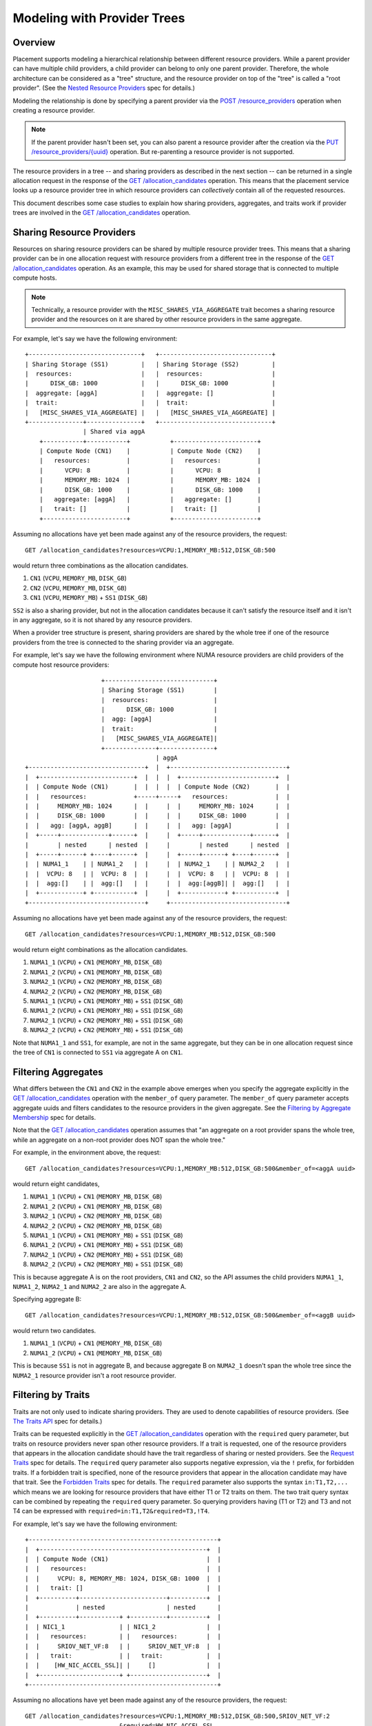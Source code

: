 ..
      Licensed under the Apache License, Version 2.0 (the "License"); you may
      not use this file except in compliance with the License. You may obtain
      a copy of the License at

          http://www.apache.org/licenses/LICENSE-2.0

      Unless required by applicable law or agreed to in writing, software
      distributed under the License is distributed on an "AS IS" BASIS, WITHOUT
      WARRANTIES OR CONDITIONS OF ANY KIND, either express or implied. See the
      License for the specific language governing permissions and limitations
      under the License.

==============================
 Modeling with Provider Trees
==============================

Overview
========

Placement supports modeling a hierarchical relationship between different
resource providers. While a parent provider can have multiple child providers,
a child provider can belong to only one parent provider. Therefore, the whole
architecture can be considered as a "tree" structure, and the resource provider
on top of the "tree" is called a "root provider". (See the
`Nested Resource Providers`_ spec for details.)

Modeling the relationship is done by specifying a parent provider via the
`POST /resource_providers`_ operation when creating a resource provider.

.. note:: If the parent provider hasn't been set, you can also parent a
          resource provider after the creation via the
          `PUT /resource_providers/{uuid}`_ operation. But re-parenting a
          resource provider is not supported.

The resource providers in a tree -- and sharing providers as described in the
next section -- can be returned in a single allocation request in the response
of the `GET /allocation_candidates`_ operation. This means that the placement
service looks up a resource provider tree in which resource providers can
*collectively* contain all of the requested resources.

This document describes some case studies to explain how sharing providers,
aggregates, and traits work if provider trees are involved in the
`GET /allocation_candidates`_ operation.

Sharing Resource Providers
==========================

Resources on sharing resource providers can be shared by multiple resource
provider trees. This means that a sharing provider can be in one allocation
request with resource providers from a different tree in the response of the
`GET /allocation_candidates`_ operation. As an example, this may be used for
shared storage that is connected to multiple compute hosts.

.. note:: Technically, a resource provider with the
          ``MISC_SHARES_VIA_AGGREGATE`` trait becomes a sharing resource
          provider and the resources on it are shared by other resource
          providers in the same aggregate.

For example, let's say we have the following environment::

      +-------------------------------+   +-------------------------------+
      | Sharing Storage (SS1)         |   | Sharing Storage (SS2)         |
      |  resources:                   |   |  resources:                   |
      |      DISK_GB: 1000            |   |      DISK_GB: 1000            |
      |  aggregate: [aggA]            |   |  aggregate: []                |
      |  trait:                       |   |  trait:                       |
      |   [MISC_SHARES_VIA_AGGREGATE] |   |   [MISC_SHARES_VIA_AGGREGATE] |
      +---------------+---------------+   +-------------------------------+
                      | Shared via aggA
          +-----------+-----------+           +-----------------------+
          | Compute Node (CN1)    |           | Compute Node (CN2)    |
          |   resources:          |           |   resources:          |
          |      VCPU: 8          |           |      VCPU: 8          |
          |      MEMORY_MB: 1024  |           |      MEMORY_MB: 1024  |
          |      DISK_GB: 1000    |           |      DISK_GB: 1000    |
          |   aggregate: [aggA]   |           |   aggregate: []       |
          |   trait: []           |           |   trait: []           |
          +-----------------------+           +-----------------------+

Assuming no allocations have yet been made against any of the resource
providers, the request::

    GET /allocation_candidates?resources=VCPU:1,MEMORY_MB:512,DISK_GB:500

would return three combinations as the allocation candidates.

1. ``CN1`` (``VCPU``, ``MEMORY_MB``, ``DISK_GB``)
2. ``CN2`` (``VCPU``, ``MEMORY_MB``, ``DISK_GB``)
3. ``CN1`` (``VCPU``, ``MEMORY_MB``) + ``SS1`` (``DISK_GB``)

``SS2`` is also a sharing provider, but not in the allocation candidates because
it can't satisfy the resource itself and it isn't in any aggregate, so it is
not shared by any resource providers.

When a provider tree structure is present, sharing providers are shared by
the whole tree if one of the resource providers from the tree is connected to
the sharing provider via an aggregate.

For example, let's say we have the following environment where NUMA resource
providers are child providers of the compute host resource providers::

                           +------------------------------+
                           | Sharing Storage (SS1)        |
                           |  resources:                  |
                           |      DISK_GB: 1000           |
                           |  agg: [aggA]                 |
                           |  trait:                      |
                           |   [MISC_SHARES_VIA_AGGREGATE]|
                           +--------------+---------------+
                                          | aggA
      +--------------------------------+  |  +--------------------------------+
      |  +--------------------------+  |  |  |  +--------------------------+  |
      |  | Compute Node (CN1)       |  |  |  |  | Compute Node (CN2)       |  |
      |  |   resources:             +-----+-----+   resources:             |  |
      |  |     MEMORY_MB: 1024      |  |     |  |     MEMORY_MB: 1024      |  |
      |  |     DISK_GB: 1000        |  |     |  |     DISK_GB: 1000        |  |
      |  |   agg: [aggA, aggB]      |  |     |  |   agg: [aggA]            |  |
      |  +-----+-------------+------+  |     |  +-----+-------------+------+  |
      |        | nested      | nested  |     |        | nested      | nested  |
      |  +-----+------+ +----+------+  |     |  +-----+------+ +----+------+  |
      |  | NUMA1_1    | | NUMA1_2   |  |     |  | NUMA2_1    | | NUMA2_2   |  |
      |  |  VCPU: 8   | |  VCPU: 8  |  |     |  |  VCPU: 8   | |  VCPU: 8  |  |
      |  |  agg:[]    | |  agg:[]   |  |     |  |  agg:[aggB]| |  agg:[]   |  |
      |  +------------+ +-----------+  |     |  +------------+ +-----------+  |
      +--------------------------------+     +--------------------------------+

Assuming no allocations have yet been made against any of the resource
providers, the request::

    GET /allocation_candidates?resources=VCPU:1,MEMORY_MB:512,DISK_GB:500

would return eight combinations as the allocation candidates.

1. ``NUMA1_1`` (``VCPU``) + ``CN1`` (``MEMORY_MB``, ``DISK_GB``)
2. ``NUMA1_2`` (``VCPU``) + ``CN1`` (``MEMORY_MB``, ``DISK_GB``)
3. ``NUMA2_1`` (``VCPU``) + ``CN2`` (``MEMORY_MB``, ``DISK_GB``)
4. ``NUMA2_2`` (``VCPU``) + ``CN2`` (``MEMORY_MB``, ``DISK_GB``)
5. ``NUMA1_1`` (``VCPU``) + ``CN1`` (``MEMORY_MB``) + ``SS1`` (``DISK_GB``)
6. ``NUMA1_2`` (``VCPU``) + ``CN1`` (``MEMORY_MB``) + ``SS1`` (``DISK_GB``)
7. ``NUMA2_1`` (``VCPU``) + ``CN2`` (``MEMORY_MB``) + ``SS1`` (``DISK_GB``)
8. ``NUMA2_2`` (``VCPU``) + ``CN2`` (``MEMORY_MB``) + ``SS1`` (``DISK_GB``)

Note that ``NUMA1_1`` and ``SS1``, for example, are not in the same aggregate,
but they can be in one allocation request since the tree of ``CN1`` is
connected to ``SS1`` via aggregate A on ``CN1``.

Filtering Aggregates
====================

What differs between the ``CN1`` and ``CN2`` in the example above emerges when you
specify the aggregate explicitly in the `GET /allocation_candidates`_ operation
with the ``member_of`` query parameter. The ``member_of`` query parameter
accepts aggregate uuids and filters candidates to the resource providers in the
given aggregate. See the `Filtering by Aggregate Membership`_ spec for details.

Note that the `GET /allocation_candidates`_ operation assumes that "an
aggregate on a root provider spans the whole tree, while an aggregate on a
non-root provider does NOT span the whole tree."

For example, in the environment above, the request::

    GET /allocation_candidates?resources=VCPU:1,MEMORY_MB:512,DISK_GB:500&member_of=<aggA uuid>

would return eight candidates,

1. ``NUMA1_1`` (``VCPU``) + ``CN1`` (``MEMORY_MB``, ``DISK_GB``)
2. ``NUMA1_2`` (``VCPU``) + ``CN1`` (``MEMORY_MB``, ``DISK_GB``)
3. ``NUMA2_1`` (``VCPU``) + ``CN2`` (``MEMORY_MB``, ``DISK_GB``)
4. ``NUMA2_2`` (``VCPU``) + ``CN2`` (``MEMORY_MB``, ``DISK_GB``)
5. ``NUMA1_1`` (``VCPU``) + ``CN1`` (``MEMORY_MB``) + ``SS1`` (``DISK_GB``)
6. ``NUMA1_2`` (``VCPU``) + ``CN1`` (``MEMORY_MB``) + ``SS1`` (``DISK_GB``)
7. ``NUMA2_1`` (``VCPU``) + ``CN2`` (``MEMORY_MB``) + ``SS1`` (``DISK_GB``)
8. ``NUMA2_2`` (``VCPU``) + ``CN2`` (``MEMORY_MB``) + ``SS1`` (``DISK_GB``)

This is because aggregate A is on the root providers, ``CN1`` and ``CN2``, so
the API assumes the child providers ``NUMA1_1``, ``NUMA1_2``, ``NUMA2_1`` and
``NUMA2_2`` are also in the aggregate A.

Specifying aggregate B::

    GET /allocation_candidates?resources=VCPU:1,MEMORY_MB:512,DISK_GB:500&member_of=<aggB uuid>

would return two candidates.

1. ``NUMA1_1`` (``VCPU``) + ``CN1`` (``MEMORY_MB``, ``DISK_GB``)
2. ``NUMA1_2`` (``VCPU``) + ``CN1`` (``MEMORY_MB``, ``DISK_GB``)

This is because ``SS1`` is not in aggregate B, and because aggregate B on
``NUMA2_1`` doesn't span the whole tree since the ``NUMA2_1`` resource
provider isn't a root resource provider.

Filtering by Traits
===================

Traits are not only used to indicate sharing providers. They are used to denote
capabilities of resource providers. (See `The Traits API`_ spec for details.)

Traits can be requested explicitly in the `GET /allocation_candidates`_
operation with the ``required`` query parameter, but traits on resource
providers never span other resource providers. If a trait is requested, one of
the resource providers that appears in the allocation candidate should have
the trait regardless of sharing or nested providers. See the `Request Traits`_
spec for details. The ``required`` query parameter also supports negative
expression, via the ``!`` prefix, for forbidden traits. If a forbidden trait
is specified, none of the resource providers that appear in the allocation
candidate may have that trait. See the `Forbidden Traits`_ spec for details.
The ``required`` parameter also supports the syntax ``in:T1,T2,...`` which
means we are looking for resource providers that have either T1 or T2 traits on
them. The two trait query syntax can be combined by repeating the ``required``
query parameter. So querying providers having (T1 or T2) and T3 and not T4 can
be expressed with ``required=in:T1,T2&required=T3,!T4``.

For example, let's say we have the following environment::

      +----------------------------------------------------+
      |  +----------------------------------------------+  |
      |  | Compute Node (CN1)                           |  |
      |  |   resources:                                 |  |
      |  |     VCPU: 8, MEMORY_MB: 1024, DISK_GB: 1000  |  |
      |  |   trait: []                                  |  |
      |  +----------+------------------------+----------+  |
      |             | nested                 | nested      |
      |  +----------+-----------+ +----------+----------+  |
      |  | NIC1_1               | | NIC1_2              |  |
      |  |   resources:         | |   resources:        |  |
      |  |     SRIOV_NET_VF:8   | |     SRIOV_NET_VF:8  |  |
      |  |   trait:             | |   trait:            |  |
      |  |    [HW_NIC_ACCEL_SSL]| |     []              |  |
      |  +----------------------+ +---------------------+  |
      +----------------------------------------------------+

Assuming no allocations have yet been made against any of the resource
providers, the request::

    GET /allocation_candidates?resources=VCPU:1,MEMORY_MB:512,DISK_GB:500,SRIOV_NET_VF:2
                              &required=HW_NIC_ACCEL_SSL

would return only ``NIC1_1`` for ``SRIOV_NET_VF``. As a result, we get one
candidate.

1. ``CN1`` (``VCPU``, ``MEMORY_MB``, ``DISK_GB``) + ``NIC1_1`` (``SRIOV_NET_VF``)

In contrast, for forbidden traits::

    GET /allocation_candidates?resources=VCPU:1,MEMORY_MB:512,DISK_GB:500,SRIOV_NET_VF:2
                              &required=!HW_NIC_ACCEL_SSL

would exclude ``NIC1_1`` for ``SRIOV_NET_VF``.

1. ``CN1`` (``VCPU``, ``MEMORY_MB``, ``DISK_GB``) + ``NIC1_2`` (``SRIOV_NET_VF``)

If the trait is not in the ``required`` parameter, that trait will simply be
ignored in the `GET /allocation_candidates`_ operation.

For example::

    GET /allocation_candidates?resources=VCPU:1,MEMORY_MB:512,DISK_GB:500,SRIOV_NET_VF:2

would return two candidates.

1. ``CN1`` (``VCPU``, ``MEMORY_MB``, ``DISK_GB``) + ``NIC1_1`` (``SRIOV_NET_VF``)
2. ``CN1`` (``VCPU``, ``MEMORY_MB``, ``DISK_GB``) + ``NIC1_2`` (``SRIOV_NET_VF``)

Granular Resource Requests
==========================

If you want to get the same kind of resources from multiple resource providers
at once, or if you require a provider of a particular requested resource
class to have a specific trait or aggregate membership, you can use the
`Granular Resource Request`_ feature.

This feature is enabled by numbering the ``resources``, ``member_of`` and
``required`` query parameters respectively.

For example, in the environment above, the request::

    GET /allocation_candidates?resources=VCPU:1,MEMORY_MB:512,DISK_GB:500
                              &resources1=SRIOV_NET_VF:1&required1=HW_NIC_ACCEL_SSL
                              &resources2=SRIOV_NET_VF:1
                              &group_policy=isolate

would return one candidate where two providers serve ``SRIOV_NET_VF`` resource.

1. ``CN1`` (``VCPU``, ``MEMORY_MB``, ``DISK_GB``) + ``NIC1_1`` (``SRIOV_NET_VF:1``) + ``NIC1_2`` (``SRIOV_NET_VF:1``)

The ``group_policy=isolate`` ensures that the one resource is from a provider
with the ``HW_NIC_ACCEL_SSL`` trait and the other is from *another* provider
with no trait constraints.

If the ``group_policy`` is set to ``none``, it allows multiple granular
requests to be served by one provider. Namely::

    GET /allocation_candidates?resources=VCPU:1,MEMORY_MB:512,DISK_GB:500
                              &resources1=SRIOV_NET_VF:1&required1=HW_NIC_ACCEL_SSL
                              &resources2=SRIOV_NET_VF:1
                              &group_policy=none

would return two candidates.

1. ``CN1`` (``VCPU``, ``MEMORY_MB``, ``DISK_GB``) + ``NIC1_1`` (``SRIOV_NET_VF:1``) + ``NIC1_2`` (``SRIOV_NET_VF:1``)
2. ``CN1`` (``VCPU``, ``MEMORY_MB``, ``DISK_GB``) + ``NIC1_1`` (``SRIOV_NET_VF:2``)

This is because ``NIC1_1`` satisfies both request 1 (with ``HW_NIC_ACCEL_SSL``
trait) and request 2 (with no trait constraints).

Note that if ``member_of<N>`` is specified in granular requests, the API
doesn't assume that "an aggregate on a root provider spans the whole tree."
It just sees whether the specified aggregate is directly associated with the
resource provider when looking up the candidates.

Filtering by Tree
=================

If you want to filter the result by a specific provider tree, use the
`Filter Allocation Candidates by Provider Tree`_ feature with the ``in_tree``
query parameter. For example, let's say we have the following environment::

         +-----------------------+          +-----------------------+
         | Sharing Storage (SS1) |          | Sharing Storage (SS2) |
         |   DISK_GB: 1000       |          |   DISK_GB: 1000       |
         +-----------+-----------+          +-----------+-----------+
                     |                                  |
                     +-----------------+----------------+
                                       | Shared via an aggregate
                     +-----------------+----------------+
                     |                                  |
      +--------------|---------------+   +--------------|--------------+
      | +------------+-------------+ |   | +------------+------------+ |
      | | Compute Node (CN1)       | |   | | Compute Node (CN2)      | |
      | |   DISK_GB: 1000          | |   | |  DISK_GB: 1000          | |
      | +-----+-------------+------+ |   | +----+-------------+------+ |
      |       | nested      | nested |   |      | nested      | nested |
      | +-----+------+ +----+------+ |   | +----+------+ +----+------+ |
      | | NUMA1_1    | | NUMA1_2   | |   | | NUMA2_1   | | NUMA2_2   | |
      | |   VCPU: 4  | |   VCPU: 4 | |   | |  VCPU: 4  | |   VCPU: 4 | |
      | +------------+ +-----------+ |   | +-----------+ +-----------+ |
      +------------------------------+   +-----------------------------+

The request::

    GET /allocation_candidates?resources=VCPU:1,DISK_GB:50&in_tree=<CN1 uuid>

will filter out candidates by ``CN1`` and return 2 combinations of allocation
candidates.

1. ``NUMA1_1`` (``VCPU``) + ``CN1`` (``DISK_GB``)
2. ``NUMA1_2`` (``VCPU``) + ``CN1`` (``DISK_GB``)

The specified tree can be a non-root provider. The request::

    GET /allocation_candidates?resources=VCPU:1,DISK_GB:50&in_tree=<NUMA1_1 uuid>

will return the same result being aware of resource providers in the same tree
with ``NUMA1_1`` resource provider.

1. ``NUMA1_1`` (``VCPU``) + ``CN1`` (``DISK_GB``)
2. ``NUMA1_2`` (``VCPU``) + ``CN1`` (``DISK_GB``)

.. note::

    We don't exclude ``NUMA1_2`` in the case above. That kind of feature is
    proposed separately and in progress. See the `Support subtree filter`_
    specification for details.

The suffixed syntax ``in_tree<$S>`` (where ``$S`` is a number in microversions
``1.25-1.32`` and ``[a-zA-Z0-9_-]{1,64}`` from ``1.33``) is also supported
according to `Granular Resource Requests`_. This restricts providers satisfying
the suffixed granular request group to the tree of the specified provider.

For example, in the environment above, when you want to have ``VCPU`` from
``CN1`` and ``DISK_GB`` from wherever, the request may look like::

    GET /allocation_candidates?resources=VCPU:1&in_tree=<CN1 uuid>
                              &resources1=DISK_GB:10

which will return the sharing providers as well as the local disk.

1. ``NUMA1_1`` (``VCPU``) + ``CN1`` (``DISK_GB``)
2. ``NUMA1_2`` (``VCPU``) + ``CN1`` (``DISK_GB``)
3. ``NUMA1_1`` (``VCPU``) + ``SS1`` (``DISK_GB``)
4. ``NUMA1_2`` (``VCPU``) + ``SS1`` (``DISK_GB``)
5. ``NUMA1_1`` (``VCPU``) + ``SS2`` (``DISK_GB``)
6. ``NUMA1_2`` (``VCPU``) + ``SS2`` (``DISK_GB``)

This is because the unsuffixed ``in_tree`` is applied to only the unsuffixed
resource of ``VCPU``, and not applied to the suffixed resource, ``DISK_GB``.

When you want to have ``VCPU`` from wherever and ``DISK_GB`` from ``SS1``,
the request may look like::

    GET /allocation_candidates?resources=VCPU:1
                              &resources1=DISK_GB:10&in_tree1=<SS1 uuid>

which will stick to the first sharing provider for ``DISK_GB``.

1. ``NUMA1_1`` (``VCPU``) + ``SS1`` (``DISK_GB``)
2. ``NUMA1_2`` (``VCPU``) + ``SS1`` (``DISK_GB``)
3. ``NUMA2_1`` (``VCPU``) + ``SS1`` (``DISK_GB``)
4. ``NUMA2_2`` (``VCPU``) + ``SS1`` (``DISK_GB``)

When you want to have ``VCPU`` from ``CN1`` and ``DISK_GB`` from ``SS1``,
the request may look like::

    GET /allocation_candidates?resources1=VCPU:1&in_tree1=<CN1 uuid>
                              &resources2=DISK_GB:10&in_tree2=<SS1 uuid>
                              &group_policy=isolate

which will return only 2 candidates.

1. ``NUMA1_1`` (``VCPU``) + ``SS1`` (``DISK_GB``)
2. ``NUMA1_2`` (``VCPU``) + ``SS1`` (``DISK_GB``)

.. _`filtering by root provider traits`:

Filtering by Root Provider Traits
=================================

When traits are associated with a particular resource, the provider tree should
be constructed such that the traits are associated with the provider possessing
the inventory of that resource. For example, trait ``HW_CPU_X86_AVX2`` is a
trait associated with the ``VCPU`` resource, so it should be placed on the
resource provider with ``VCPU`` inventory, wherever that provider is positioned
in the tree structure. (A NUMA-aware host may model ``VCPU`` inventory in a
child provider, whereas a non-NUMA-aware host may model it in the root
provider.)

On the other hand, some traits are associated not with a resource, but with the
provider itself. For example, a compute host may be capable of
``COMPUTE_VOLUME_MULTI_ATTACH``, or be associated with a
``CUSTOM_WINDOWS_LICENSE_POOL``. In this case it is recommended that the root
resource provider be used to represent the concept of the "compute host"; so
these kinds of traits should always be placed on the root resource provider.

The following environment illustrates the above concepts::

  +---------------------------------+ +-------------------------------------------+
  |+-------------------------------+| |    +-------------------------------+      |
  || Compute Node (NON_NUMA_CN)    || |    | Compute Node (NUMA_CN)        |      |
  ||  VCPU: 8,                     || |    |  DISK_GB: 1000                |      |
  ||  MEMORY_MB: 1024              || |    | traits:                       |      |
  ||  DISK_GB: 1000                || |    |  STORAGE_DISK_SSD,            |      |
  || traits:                       || |    |  COMPUTE_VOLUME_MULTI_ATTACH  |      |
  ||  HW_CPU_X86_AVX2,             || |    +-------+-------------+---------+      |
  ||  STORAGE_DISK_SSD,            || |     nested |             | nested         |
  ||  COMPUTE_VOLUME_MULTI_ATTACH, || |+-----------+-------+ +---+---------------+|
  ||  CUSTOM_WINDOWS_LICENSE_POOL  || || NUMA1             | | NUMA2             ||
  |+-------------------------------+| ||  VCPU: 4          | |  VCPU: 4          ||
  +---------------------------------+ ||  MEMORY_MB: 1024  | |  MEMORY_MB: 1024  ||
                                      ||                   | | traits:           ||
                                      ||                   | |  HW_CPU_X86_AVX2  ||
                                      |+-------------------+ +-------------------+|
                                      +-------------------------------------------+

A tree modeled in this fashion can take advantage of the `root_required`_
query parameter to return only allocation candidates from trees which possess
(or do not possess) specific traits on their root provider. For example,
to return allocation candidates including ``VCPU`` with the ``HW_CPU_X86_AVX2``
instruction set from hosts capable of ``COMPUTE_VOLUME_MULTI_ATTACH``, a
request may look like::

  GET /allocation_candidates
    ?resources1=VCPU:1,MEMORY_MB:512&required1=HW_CPU_X86_AVX2
    &resources2=DISK_GB:100
    &group_policy=none
    &root_required=COMPUTE_VOLUME_MULTI_ATTACH

This will return results from both ``NUMA_CN`` and ``NON_NUMA_CN`` because
both have the ``COMPUTE_VOLUME_MULTI_ATTACH`` trait on the root provider; but
only ``NUMA2`` has ``HW_CPU_X86_AVX2`` so there will only be one result from
``NUMA_CN``.

1. ``NON_NUMA_CN`` (``VCPU``, ``MEMORY_MB``, ``DISK_GB``)
2. ``NUMA_CN`` (``DISK_GB``) + ``NUMA2`` (``VCPU``, ``MEMORY_MB``)

To restrict allocation candidates to only those not in your
``CUSTOM_WINDOWS_LICENSE_POOL``, a request may look like::

  GET /allocation_candidates
    ?resources1=VCPU:1,MEMORY_MB:512
    &resources2=DISK_GB:100
    &group_policy=none
    &root_required=!CUSTOM_WINDOWS_LICENSE_POOL

This will return results only from ``NUMA_CN`` because ``NON_NUMA_CN`` has the
forbidden ``CUSTOM_WINDOWS_LICENSE_POOL`` on the root provider.

1. ``NUMA_CN`` (``DISK_GB``) + ``NUMA1`` (``VCPU``, ``MEMORY_MB``)
2. ``NUMA_CN`` (``DISK_GB``) + ``NUMA2`` (``VCPU``, ``MEMORY_MB``)

The syntax of the ``root_required`` query parameter is identical to that of
``required[$S]``: multiple trait strings may be specified, separated by commas,
each optionally prefixed with ``!`` to indicate that it is forbidden.

.. note:: ``root_required`` may not be suffixed, and may be specified only
          once, as it applies only to the root provider.

.. note:: When sharing providers are involved in the request, ``root_required``
          applies only to the root of the non-sharing provider tree.

.. note:: While the ``required`` param supports the any-traits query with the
          ``in:`` prefix syntax since microversion 1.39 the``root_required``
          parameter does not support it yet.

Filtering by Same Subtree
=========================

If you want to express affinity among allocations in separate request groups,
use the `same_subtree`_ query parameter. It accepts a comma-separated list of
request group suffix strings ($S). Each must exactly match a suffix on a
granular group somewhere else in the request. If this is provided, at least one
of the resource providers satisfying a specified request group must be an
ancestor of the rest.

For example, given a model like::

                   +---------------------------+
                   |  Compute Node (CN)        |
                   +-------------+-------------+
                                 |
            +--------------------+-------------------+
            |                                        |
  +-----------+-----------+              +-----------+-----------+
  | NUMA NODE (NUMA0)     |              | NUMA NODE (NUMA1)     |
  |   VCPU: 4             |              |   VCPU: 4             |
  |   MEMORY_MB: 2048     |              |   MEMORY_MB: 2048     |
  | traits:               |              | traits:               |
  |   HW_NUMA_ROOT        |              |   HW_NUMA_ROOT        |
  +-----------+-----------+              +----+-------------+----+
              |                               |             |
  +-----------+-----------+  +----------------+-----+ +-----+----------------+
  | FPGA (FPGA0_0)        |  | FPGA (FPGA1_0)       | | FPGA (FPGA1_1)       |
  |   ACCELERATOR_FPGA:1  |  |   ACCELERATOR_FPGA:1 | |   ACCELERATOR_FPGA:1 |
  | traits:               |  | traits:              | | traits:              |
  |   CUSTOM_TYPE1        |  |   CUSTOM_TYPE1       | |   CUSTOM_TYPE2       |
  +-----------------------+  +----------------------+ +----------------------+

To request FPGAs on the same NUMA node with VCPUs and MEMORY, a request may
look like::

  GET /allocation_candidates
    ?resources_COMPUTE=VCPU:1,MEMORY_MB:256
    &resources_ACCEL=ACCELERATOR_FPGA:1
    &group_policy=none
    &same_subtree=_COMPUTE,_ACCEL

This will produce candidates including:

1. ``NUMA0`` (``VCPU``, ``MEMORY_MB``) + ``FPGA0_0`` (``ACCELERATOR_FPGA``)
2. ``NUMA1`` (``VCPU``, ``MEMORY_MB``) + ``FPGA1_0`` (``ACCELERATOR_FPGA``)
3. ``NUMA1`` (``VCPU``, ``MEMORY_MB``) + ``FPGA1_1`` (``ACCELERATOR_FPGA``)

but not:

4. ``NUMA0`` (``VCPU``, ``MEMORY_MB``) + ``FPGA1_0`` (``ACCELERATOR_FPGA``)
5. ``NUMA0`` (``VCPU``, ``MEMORY_MB``) + ``FPGA1_1`` (``ACCELERATOR_FPGA``)
6. ``NUMA1`` (``VCPU``, ``MEMORY_MB``) + ``FPGA0_0`` (``ACCELERATOR_FPGA``)

The request groups specified in the ``same_subtree`` need not have a
resources$S. For example, to request 2 FPGAs with different traits on the same
NUMA node, a request may look like::

  GET /allocation_candidates
    ?required_NUMA=HW_NUMA_ROOT
    &resources_ACCEL1=ACCELERATOR_FPGA:1
    &required_ACCEL1=CUSTOM_TYPE1
    &resources_ACCEL2=ACCELERATOR_FPGA:1
    &required_ACCEL2=CUSTOM_TYPE2
    &group_policy=none
    &same_subtree=_NUMA,_ACCEL1,_ACCEL2

This will produce candidates including:

1. ``FPGA1_0`` (``ACCELERATOR_FPGA``) + ``FPGA1_1`` (``ACCELERATOR_FPGA``) + ``NUMA1``

but not:

2. ``FPGA0_0`` (``ACCELERATOR_FPGA``) + ``FPGA1_1`` (``ACCELERATOR_FPGA``) + ``NUMA0``
3. ``FPGA0_0`` (``ACCELERATOR_FPGA``) + ``FPGA1_1`` (``ACCELERATOR_FPGA``) + ``NUMA1``
4. ``FPGA1_0`` (``ACCELERATOR_FPGA``) + ``FPGA1_1`` (``ACCELERATOR_FPGA``) + ``NUMA0``

The resource provider that satisfies the resourceless request group
``?required_NUMA=HW_NUMA_ROOT``, ``NUMA1`` in the first example above, will
not be in the ``allocation_request`` field of the response, but is shown in
the ``mappings`` field.

The ``same_subtree`` query parameter can be repeated and each repeat group is
treated independently.

.. _`Nested Resource Providers`: https://specs.openstack.org/openstack/nova-specs/specs/queens/approved/nested-resource-providers.html
.. _`POST /resource_providers`: https://docs.openstack.org/api-ref/placement/#create-resource-provider
.. _`PUT /resource_providers/{uuid}`: https://docs.openstack.org/api-ref/placement/#update-resource-provider
.. _`GET /allocation_candidates`: https://docs.openstack.org/api-ref/placement/#list-allocation-candidates
.. _`Filtering by Aggregate Membership`: https://specs.openstack.org/openstack/nova-specs/specs/rocky/implemented/alloc-candidates-member-of.html
.. _`The Traits API`: http://specs.openstack.org/openstack/nova-specs/specs/pike/implemented/resource-provider-traits.html
.. _`Request Traits`: https://specs.openstack.org/openstack/nova-specs/specs/queens/implemented/request-traits-in-nova.html
.. _`Forbidden Traits`: https://specs.openstack.org/openstack/nova-specs/specs/rocky/implemented/placement-forbidden-traits.html
.. _`Granular Resource Request`: https://specs.openstack.org/openstack/nova-specs/specs/rocky/implemented/granular-resource-requests.html
.. _`Filter Allocation Candidates by Provider Tree`: https://specs.openstack.org/openstack/nova-specs/specs/stein/implemented/alloc-candidates-in-tree.html
.. _`Support subtree filter`: https://review.opendev.org/#/c/595236/
.. _`root_required`: https://docs.openstack.org/placement/latest/specs/train/approved/2005575-nested-magic-1.html#root-required
.. _`same_subtree`: https://docs.openstack.org/placement/latest/specs/train/approved/2005575-nested-magic-1.html#same-subtree

